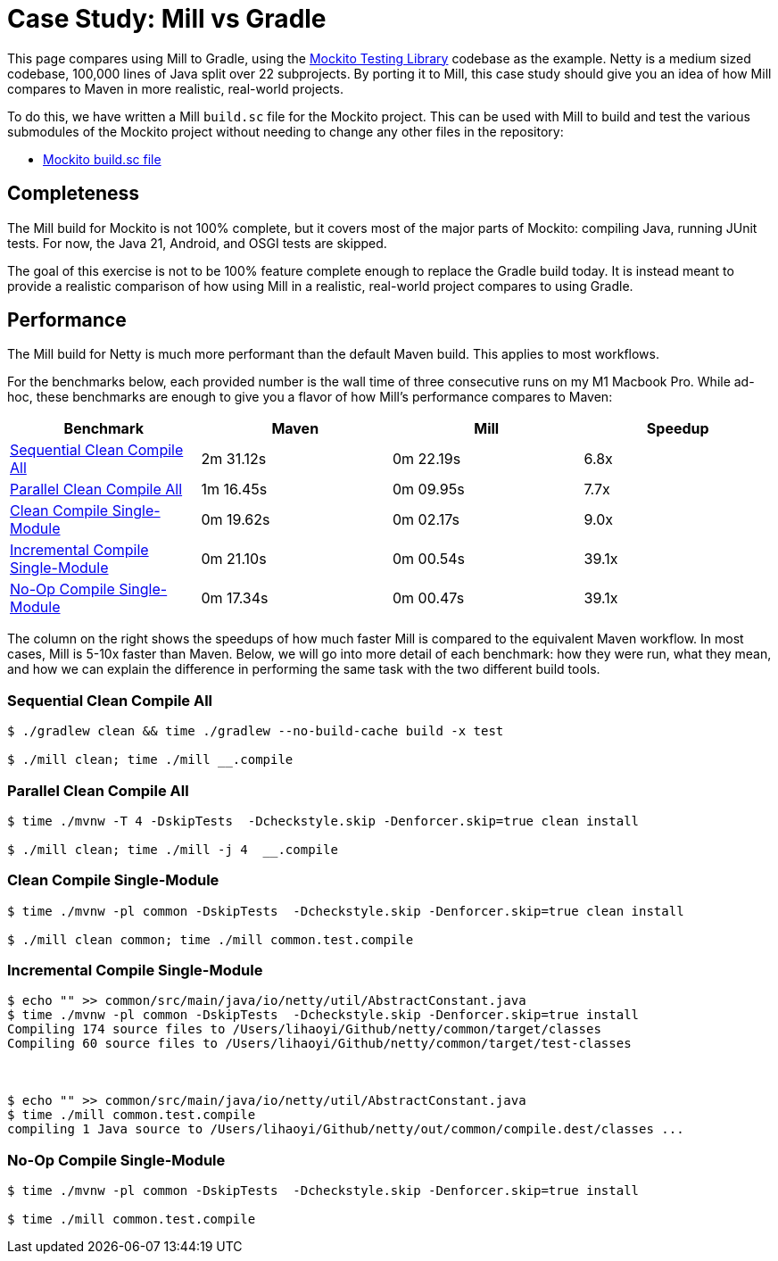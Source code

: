 = Case Study: Mill vs Gradle

++++
<script>
gtag('config', 'AW-16649289906');
</script>
++++

This page compares using Mill to Gradle, using the https://github.com/mockito/mockito[Mockito Testing Library]
codebase as the example. Netty is a medium sized codebase, 100,000 lines of Java split over 22
subprojects. By porting it to Mill, this case study should give you
an idea of how Mill compares to Maven in more realistic, real-world projects.

To do this, we have written a Mill `build.sc` file for the Mockito project. This can be used
with Mill to build and test the various submodules of the Mockito project without needing to
change any other files in the repository:

- https://github.com/com-lihaoyi/mill/blob/main/example/thirdparty/mockity/build.sc[Mockito build.sc file]

== Completeness

The Mill build for Mockito is not 100% complete, but it covers most of the major parts of Mockito:
compiling Java, running JUnit tests. For now, the Java 21, Android, and OSGI tests are skipped.

The goal of this exercise is not to be 100% feature complete enough to replace the Gradle build
today. It is instead meant to provide a realistic comparison of how using Mill in a realistic,
real-world project compares to using Gradle.


== Performance

The Mill build for Netty is much more performant than the default Maven build. This applies to
most workflows.

For the benchmarks below, each provided number is the wall time of three consecutive runs
on my M1 Macbook Pro. While ad-hoc, these benchmarks are enough to give you a flavor of how
Mill's performance compares to Maven:

[cols="1,1,1,1"]
|===
| Benchmark | Maven | Mill | Speedup

| <<Sequential Clean Compile All>> | 2m 31.12s | 0m 22.19s | 6.8x

| <<Parallel Clean Compile All>> | 1m 16.45s | 0m 09.95s | 7.7x
| <<Clean Compile Single-Module>> | 0m 19.62s | 0m 02.17s | 9.0x
| <<Incremental Compile Single-Module>> | 0m 21.10s | 0m 00.54s | 39.1x
| <<No-Op Compile Single-Module>> | 0m 17.34s | 0m 00.47s | 39.1x
|===

The column on the right shows the speedups of how much faster Mill is compared to the
equivalent Maven workflow. In most cases,  Mill is 5-10x faster than Maven. Below, we
will go into more detail of each benchmark: how they were run, what they mean, and how
we can explain the difference in performing the same task with the two different build tools.

=== Sequential Clean Compile All

```bash
$ ./gradlew clean && time ./gradlew --no-build-cache build -x test

$ ./mill clean; time ./mill __.compile
```

=== Parallel Clean Compile All

```bash
$ time ./mvnw -T 4 -DskipTests  -Dcheckstyle.skip -Denforcer.skip=true clean install

$ ./mill clean; time ./mill -j 4  __.compile
```

=== Clean Compile Single-Module

```bash
$ time ./mvnw -pl common -DskipTests  -Dcheckstyle.skip -Denforcer.skip=true clean install

$ ./mill clean common; time ./mill common.test.compile
```

=== Incremental Compile Single-Module

```bash
$ echo "" >> common/src/main/java/io/netty/util/AbstractConstant.java
$ time ./mvnw -pl common -DskipTests  -Dcheckstyle.skip -Denforcer.skip=true install
Compiling 174 source files to /Users/lihaoyi/Github/netty/common/target/classes
Compiling 60 source files to /Users/lihaoyi/Github/netty/common/target/test-classes



$ echo "" >> common/src/main/java/io/netty/util/AbstractConstant.java
$ time ./mill common.test.compile
compiling 1 Java source to /Users/lihaoyi/Github/netty/out/common/compile.dest/classes ...

```

=== No-Op Compile Single-Module

```bash
$ time ./mvnw -pl common -DskipTests  -Dcheckstyle.skip -Denforcer.skip=true install

$ time ./mill common.test.compile
```

